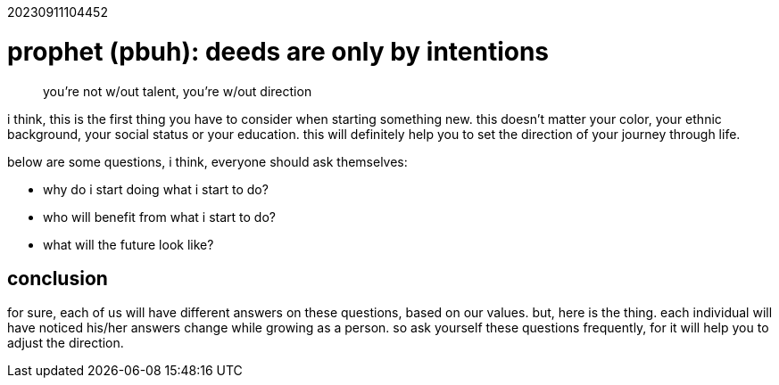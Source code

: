:doctype: book

20230911104452

= prophet (pbuh): deeds are only by intentions

____
you're not w/out talent, you're w/out direction
____

i think, this is the first thing you have to consider when starting something
new. this doesn't matter your color, your ethnic background, your social
status or your education. this will definitely help you to set the direction
of your journey through life.

below are some questions, i think, everyone should ask themselves:

* why do i start doing what i start to do?
* who will benefit from what i start to do?
* what will the future look like?

== conclusion

for sure, each of us will have different answers on these questions, based on
our values. but, here is the thing. each individual will have noticed his/her
answers change while growing as a person. so ask yourself these questions
frequently, for it will help you to adjust the direction.
